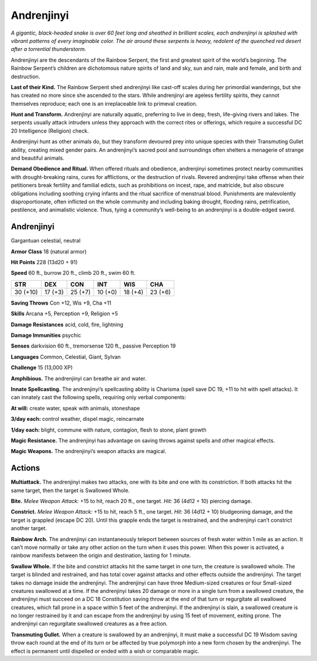 
.. _tob:andrenjinyi:

Andrenjinyi
-----------

*A gigantic, black-headed snake is over 60 feet long and sheathed in
brilliant scales, each andrenjinyi is splashed with vibrant patterns
of every imaginable color. The air around these serpents is heavy,
redolent of the quenched red desert after a torrential thunderstorm.*

Andrenjinyi are the descendants of the Rainbow Serpent, the
first and greatest spirit of the world’s beginning. The Rainbow
Serpent’s children are dichotomous nature spirits of land and
sky, sun and rain, male and female, and birth and destruction.

**Last of their Kind.** The Rainbow Serpent shed
andrenjinyi like cast-off scales during her primordial
wanderings, but she has created no more since she
ascended to the stars. While andrenjinyi are ageless
fertility spirits, they cannot themselves reproduce;
each one is an irreplaceable link to primeval creation.

**Hunt and Transform.** Andrenjinyi are naturally
aquatic, preferring to live in deep, fresh, life-giving
rivers and lakes. The serpents usually attack
intruders unless they approach with the correct
rites or offerings, which require a successful DC
20 Intelligence (Religion) check.

Andrenjinyi hunt as other animals do, but they
transform devoured prey into unique species with
their Transmuting Gullet ability, creating mixed
gender pairs. An andrenjinyi’s sacred pool and
surroundings often shelters a menagerie of
strange and beautiful animals.

**Demand Obedience and Ritual.** When offered rituals and
obedience, andrenjinyi sometimes protect nearby communities
with drought-breaking rains, cures for afflictions, or the
destruction of rivals. Revered andrenjinyi take offense when
their petitioners break fertility and familial edicts, such as
prohibitions on incest, rape, and matricide, but also obscure
obligations including soothing crying infants and the ritual
sacrifice of menstrual blood. Punishments are malevolently
disproportionate, often inflicted on the whole community
and including baking drought, flooding rains, petrification,
pestilence, and animalistic violence. Thus, tying a community’s
well-being to an andrenjinyi is a double-edged sword.

Andrenjinyi
~~~~~~~~~~~

Gargantuan celestial, neutral

**Armor Class** 18 (natural armor)

**Hit Points** 228 (13d20 + 91)

**Speed** 60 ft., burrow 20 ft., climb 20 ft., swim 60 ft.

+-----------+-----------+-----------+-----------+-----------+-----------+
| STR       | DEX       | CON       | INT       | WIS       | CHA       |
+===========+===========+===========+===========+===========+===========+
| 30 (+10)  | 17 (+3)   | 25 (+7)   | 10 (+0)   | 18 (+4)   | 23 (+6)   |
+-----------+-----------+-----------+-----------+-----------+-----------+

**Saving Throws** Con +12, Wis +9, Cha +11

**Skills** Arcana +5, Perception +9, Religion +5

**Damage Resistances** acid, cold, fire, lightning

**Damage Immunities** psychic

**Senses** darkvision 60 ft., tremorsense 120 ft., passive
Perception 19

**Languages** Common, Celestial, Giant, Sylvan

**Challenge** 15 (13,000 XP)

**Amphibious.** The andrenjinyi can breathe air and water.

**Innate Spellcasting.** The andrenjinyi’s spellcasting ability is
Charisma (spell save DC 19, +11 to hit with spell attacks). It
can innately cast the following spells, requiring only verbal
components:

**At will:** create water, speak with animals, stoneshape

**3/day each:** control weather, dispel magic, reincarnate

**1/day each:** blight, commune with nature, contagion, flesh to
stone, plant growth

**Magic Resistance.** The andrenjinyi has advantage on saving
throws against spells and other magical effects.

**Magic Weapons.** The andrenjinyi’s weapon attacks are magical.

Actions
~~~~~~~

**Multiattack.** The andrenjinyi makes two attacks, one with its
bite and one with its constriction. If both attacks hit the same
target, then the target is Swallowed Whole.

**Bite.** *Melee Weapon Attack:* +15 to hit, reach 20 ft., one target.
*Hit:* 36 (4d12 + 10) piercing damage.

**Constrict.** *Melee Weapon Attack:* +15 to hit, reach 5 ft., one
target. *Hit:* 36 (4d12 + 10) bludgeoning damage, and the target
is grappled (escape DC 20). Until this grapple ends the target is
restrained, and the andrenjinyi can’t constrict another target.

**Rainbow Arch.** The andrenjinyi can instantaneously teleport
between sources of fresh water within 1 mile as an action.
It can’t move normally or take any other action on the turn
when it uses this power. When this power is activated, a
rainbow manifests between the origin and destination, lasting
for 1 minute.

**Swallow Whole.** If the bite and constrict attacks hit the same
target in one turn, the creature is swallowed whole. The
target is blinded and restrained, and has total cover against
attacks and other effects outside the andrenjinyi. The target
takes no damage inside the andrenjinyi. The andrenjinyi
can have three Medium-sized creatures or four Small-sized
creatures swallowed at a time. If the andrenjinyi takes 20
damage or more in a single turn from a swallowed creature,
the andrenjinyi must succeed on a DC 18 Constitution saving
throw at the end of that turn or regurgitate all swallowed
creatures, which fall prone in a space within 5 feet of the
andrenjinyi. If the andrenjinyi is slain, a swallowed creature is
no longer restrained by it and can escape from the andrenjinyi
by using 15 feet of movement, exiting prone. The andrenjinyi
can regurgitate swallowed creatures as a free action.

**Transmuting Gullet.** When a creature is swallowed by an
andrenjinyi, it must make a successful DC 19 Wisdom saving
throw each round at the end of its turn or be affected by true
polymorph into a new form chosen by the andrenjinyi. The
effect is permanent until dispelled or ended with a wish or
comparable magic.
